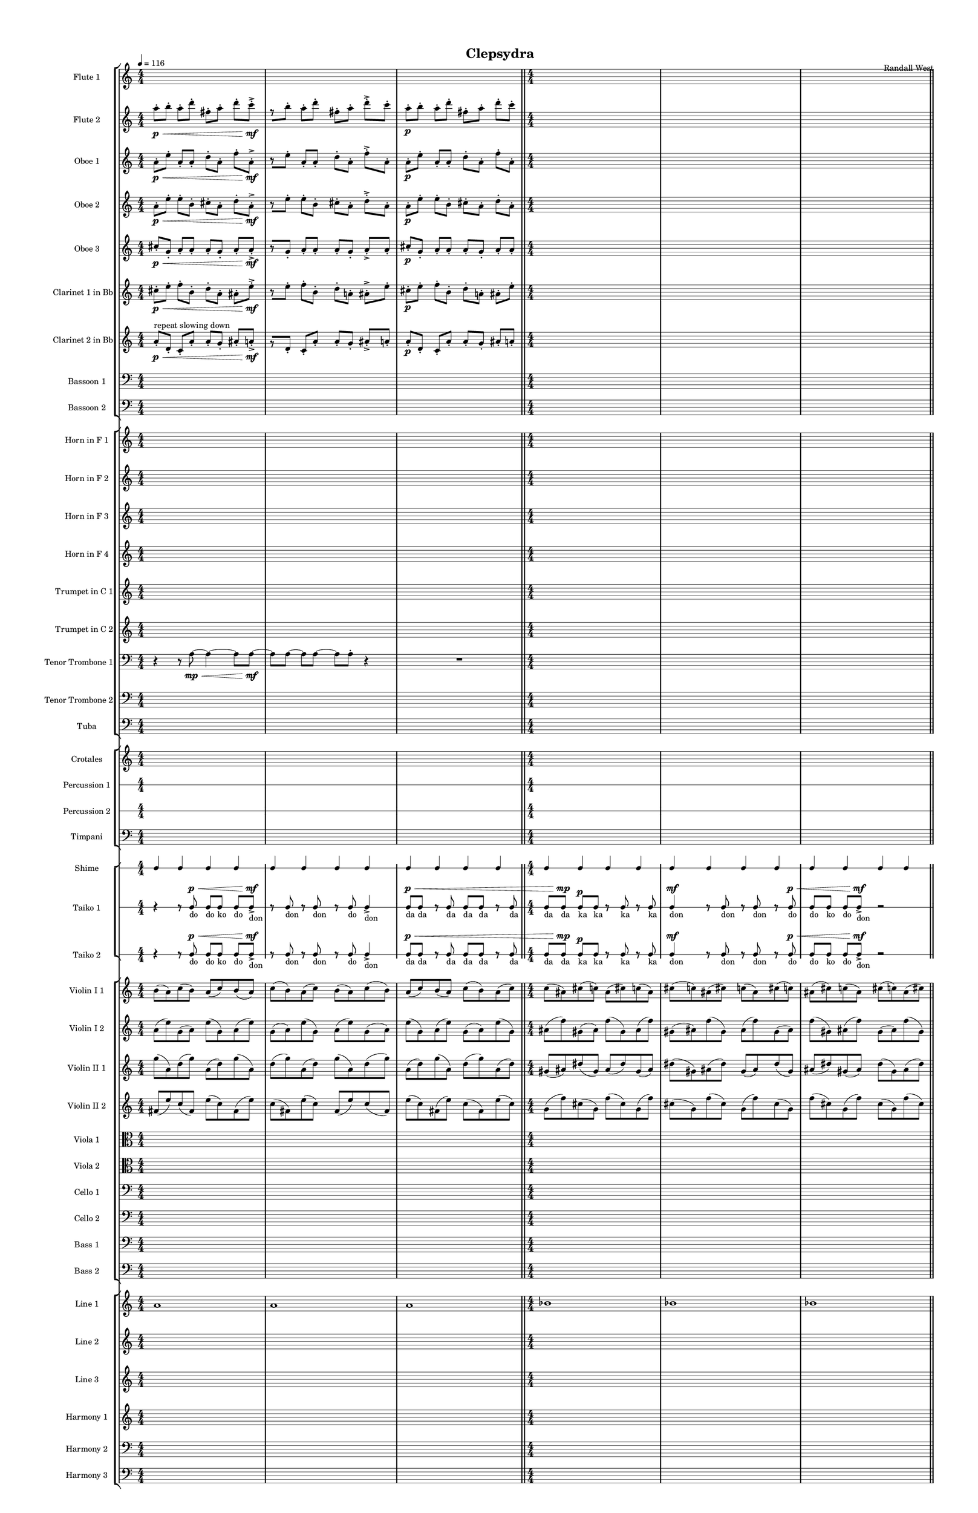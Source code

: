 % 2015-02-09 10:49

\version "2.18.2"
\language "english"

#(set-global-staff-size 12)

\header {
	composer = \markup { Randall West }
	title = \markup { Clepsydra }
}

\layout {
	\context {
		\override VerticalAxisGroup #'remove-first = ##t
	}
	\context {
		\override VerticalAxisGroup #'remove-first = ##t
	}
}

\paper {
	bottom-margin = 0.5\in
	left-margin = 0.75\in
	paper-height = 17\in
	paper-width = 11\in
	right-margin = 0.5\in
	system-separator-markup = \slashSeparator
	system-system-spacing = #'((basic-distance . 0) (minimum-distance . 0) (padding . 20) (stretchability . 0))
	top-margin = 0.5\in
}

\score {
	\context Score = "clepsydra-material" \with {
		\override StaffGrouper #'staff-staff-spacing = #'((basic-distance . 0) (minimum-distance . 0) (padding . 8) (stretchability . 0))
		\override StaffSymbol #'thickness = #0.5
		\override VerticalAxisGroup #'staff-staff-spacing = #'((basic-distance . 0) (minimum-distance . 0) (padding . 8) (stretchability . 0))
		markFormatter = #format-mark-box-numbers
	} <<
		\context StaffGroup = "winds" <<
			\context Staff = "flute1" {
				\set Staff.instrumentName = \markup { Flute 1 }
				\set Staff.shortInstrumentName = \markup { Fl.1 }
				\tempo 4=116
				\context Staff {#(set-accidental-style 'modern)}
				\numericTimeSignature
				{
					\time 4/4
					s1 * 1
				}
				{
					s1 * 1
				}
				{
					s1 * 1
					\bar "||"
				}
				\context Staff {#(set-accidental-style 'modern)}
				{
					s1 * 1
				}
				{
					s1 * 1
				}
				{
					s1 * 1
					\bar "||"
				}
				\context Staff {#(set-accidental-style 'modern)}
				{
					s1 * 1
				}
				{
					s1 * 1
				}
				{
					s1 * 1
					\bar "||"
				}
				\context Staff {#(set-accidental-style 'modern)}
				{
					s1 * 1
				}
				{
					s1 * 1
				}
				{
					s1 * 1
				}
			}
			\context Staff = "flute2" {
				\set Staff.instrumentName = \markup { Flute 2 }
				\set Staff.shortInstrumentName = \markup { Fl.2 }
				\tempo 4=116
				\context Staff {#(set-accidental-style 'modern)}
				\numericTimeSignature
				a''8 -\staccato \p [ \<
				b''8 -\staccato ]
				a''8 -\staccato [
				d'''8 -\staccato ]
				fs''8 -\staccato [
				a''8 -\staccato ]
				d'''8 -\staccato [
				c'''8 -\accent -\staccato \mf ]
				r8 [
				b''8 -\staccato ]
				a''8 -\staccato [
				d'''8 -\staccato ]
				fs''8 -\staccato [
				a''8 -\staccato ]
				d'''8 -\accent -\staccato [
				c'''8 -\staccato ]
				a''8 -\staccato \p [
				b''8 -\staccato ]
				a''8 -\staccato [
				d'''8 -\staccato ]
				fs''8 -\staccato [
				a''8 -\staccato ]
				d'''8 -\staccato [
				c'''8 -\staccato ]
				\bar "||"
				\context Staff {#(set-accidental-style 'modern)}
				{
					\time 4/4
					s1 * 1
				}
				{
					s1 * 1
				}
				{
					s1 * 1
					\bar "||"
				}
				\context Staff {#(set-accidental-style 'modern)}
				fs''8 -\staccato \p [ \<
				e''8 -\staccato ]
				d'''8 -\staccato [
				b''8 -\staccato ]
				b''8 -\staccato [
				b''8 -\staccato ]
				b''8 -\staccato [
				b''8 -\accent -\staccato \mf ]
				r8 [
				e''8 -\staccato ]
				d'''8 -\staccato [
				b''8 -\staccato ]
				b''8 -\staccato [
				b''8 -\staccato ]
				b''8 -\accent -\staccato [
				b''8 -\staccato ]
				fs''8 -\staccato \p [
				e''8 -\staccato ]
				d'''8 -\staccato [
				b''8 -\staccato ]
				b''8 -\staccato [
				b''8 -\staccato ]
				b''8 -\staccato [
				b''8 -\staccato ]
				\bar "||"
				\context Staff {#(set-accidental-style 'modern)}
				{
					s1 * 1
				}
				{
					s1 * 1
				}
				{
					s1 * 1
				}
			}
			\context Staff = "oboe1" {
				\set Staff.instrumentName = \markup { Oboe 1 }
				\set Staff.shortInstrumentName = \markup { Ob.1 }
				\tempo 4=116
				\context Staff {#(set-accidental-style 'modern)}
				\numericTimeSignature
				a'8 -\staccato \p [ \<
				e''8 -\staccato ]
				a'8 -\staccato [
				a'8 -\staccato ]
				d''8 -\staccato [
				a'8 -\staccato ]
				f''8 -\staccato [
				a'8 -\accent -\staccato \mf ]
				r8 [
				e''8 -\staccato ]
				a'8 -\staccato [
				a'8 -\staccato ]
				d''8 -\staccato [
				a'8 -\staccato ]
				f''8 -\accent -\staccato [
				a'8 -\staccato ]
				a'8 -\staccato \p [
				e''8 -\staccato ]
				a'8 -\staccato [
				a'8 -\staccato ]
				d''8 -\staccato [
				a'8 -\staccato ]
				f''8 -\staccato [
				a'8 -\staccato ]
				\bar "||"
				\context Staff {#(set-accidental-style 'modern)}
				{
					\time 4/4
					s1 * 1
				}
				{
					s1 * 1
				}
				{
					s1 * 1
					\bar "||"
				}
				\context Staff {#(set-accidental-style 'modern)}
				a'8 -\staccato \p [ \<
				a'8 -\staccato ]
				g'8 -\staccato [
				a'8 -\staccato ]
				b'8 -\staccato [
				d''8 -\staccato ]
				c''8 -\staccato [
				a'8 -\accent -\staccato \mf ]
				r8 [
				a'8 -\staccato ]
				g'8 -\staccato [
				a'8 -\staccato ]
				b'8 -\staccato [
				d''8 -\staccato ]
				c''8 -\accent -\staccato [
				a'8 -\staccato ]
				a'8 -\staccato \p [
				a'8 -\staccato ]
				g'8 -\staccato [
				a'8 -\staccato ]
				b'8 -\staccato [
				d''8 -\staccato ]
				c''8 -\staccato [
				a'8 -\staccato ]
				\bar "||"
				\context Staff {#(set-accidental-style 'modern)}
				{
					s1 * 1
				}
				{
					s1 * 1
				}
				{
					s1 * 1
				}
			}
			\context Staff = "oboe2" {
				\set Staff.instrumentName = \markup { Oboe 2 }
				\set Staff.shortInstrumentName = \markup { Ob.2 }
				\tempo 4=116
				\context Staff {#(set-accidental-style 'modern)}
				\numericTimeSignature
				a'8 -\staccato \p [ \<
				e''8 -\staccato ]
				e''8 -\staccato [
				b'8 -\staccato ]
				cs''8 -\staccato [
				a'8 -\staccato ]
				d''8 -\staccato [
				a'8 -\accent -\staccato \mf ]
				r8 [
				e''8 -\staccato ]
				e''8 -\staccato [
				b'8 -\staccato ]
				cs''8 -\staccato [
				a'8 -\staccato ]
				d''8 -\accent -\staccato [
				a'8 -\staccato ]
				a'8 -\staccato \p [
				e''8 -\staccato ]
				e''8 -\staccato [
				b'8 -\staccato ]
				cs''8 -\staccato [
				a'8 -\staccato ]
				d''8 -\staccato [
				a'8 -\staccato ]
				\bar "||"
				\context Staff {#(set-accidental-style 'modern)}
				{
					\time 4/4
					s1 * 1
				}
				{
					s1 * 1
				}
				{
					s1 * 1
					\bar "||"
				}
				\context Staff {#(set-accidental-style 'modern)}
				fs'8 -\staccato \p [ \<
				b'8 -\staccato ]
				g'8 -\staccato [
				a'8 -\staccato ]
				gs'8 -\staccato [
				a'8 -\staccato ]
				c''8 -\staccato [
				a'8 -\accent -\staccato \mf ]
				r8 [
				b'8 -\staccato ]
				g'8 -\staccato [
				a'8 -\staccato ]
				gs'8 -\staccato [
				a'8 -\staccato ]
				c''8 -\accent -\staccato [
				a'8 -\staccato ]
				fs'8 -\staccato \p [
				b'8 -\staccato ]
				g'8 -\staccato [
				a'8 -\staccato ]
				gs'8 -\staccato [
				a'8 -\staccato ]
				c''8 -\staccato [
				a'8 -\staccato ]
				\bar "||"
				\context Staff {#(set-accidental-style 'modern)}
				{
					s1 * 1
				}
				{
					s1 * 1
				}
				{
					s1 * 1
				}
			}
			\context Staff = "oboe3" {
				\set Staff.instrumentName = \markup { Oboe 3 }
				\set Staff.shortInstrumentName = \markup { Ob.3 }
				\tempo 4=116
				\context Staff {#(set-accidental-style 'modern)}
				\numericTimeSignature
				cs''8 -\staccato \p [ \<
				g'8 -\staccato ]
				a'8 -\staccato [
				a'8 -\staccato ]
				a'8 -\staccato [
				g'8 -\staccato ]
				a'8 -\staccato [
				a'8 -\accent -\staccato \mf ]
				r8 [
				g'8 -\staccato ]
				a'8 -\staccato [
				a'8 -\staccato ]
				a'8 -\staccato [
				g'8 -\staccato ]
				a'8 -\accent -\staccato [
				a'8 -\staccato ]
				cs''8 -\staccato \p [
				g'8 -\staccato ]
				a'8 -\staccato [
				a'8 -\staccato ]
				a'8 -\staccato [
				g'8 -\staccato ]
				a'8 -\staccato [
				a'8 -\staccato ]
				\bar "||"
				\context Staff {#(set-accidental-style 'modern)}
				{
					\time 4/4
					s1 * 1
				}
				{
					s1 * 1
				}
				{
					s1 * 1
					\bar "||"
				}
				\context Staff {#(set-accidental-style 'modern)}
				b'8 -\staccato \p [ \<
				e'8 -\staccato ]
				g'8 -\staccato [
				fs'8 -\staccato ]
				b'8 -\staccato [
				b'8 -\staccato ]
				c''8 -\staccato [
				b'8 -\accent -\staccato \mf ]
				r8 [
				e'8 -\staccato ]
				g'8 -\staccato [
				fs'8 -\staccato ]
				b'8 -\staccato [
				b'8 -\staccato ]
				c''8 -\accent -\staccato [
				b'8 -\staccato ]
				b'8 -\staccato \p [
				e'8 -\staccato ]
				g'8 -\staccato [
				fs'8 -\staccato ]
				b'8 -\staccato [
				b'8 -\staccato ]
				c''8 -\staccato [
				b'8 -\staccato ]
				\bar "||"
				\context Staff {#(set-accidental-style 'modern)}
				{
					s1 * 1
				}
				{
					s1 * 1
				}
				{
					s1 * 1
				}
			}
			\context Staff = "clarinet1" {
				\set Staff.instrumentName = \markup { Clarinet 1 in Bb }
				\set Staff.shortInstrumentName = \markup { Cl.1 }
				\tempo 4=116
				\context Staff {#(set-accidental-style 'modern)}
				\numericTimeSignature
				cs''8 -\staccato \p [ \<
				e''8 -\staccato ]
				f''8 -\staccato [
				b'8 -\staccato ]
				d''8 -\staccato [
				a'8 -\staccato ]
				as'8 -\staccato [
				e''8 -\accent -\staccato \mf ]
				r8 [
				e''8 -\staccato ]
				f''8 -\staccato [
				b'8 -\staccato ]
				d''8 -\staccato [
				a'8 -\staccato ]
				as'8 -\accent -\staccato [
				e''8 -\staccato ]
				cs''8 -\staccato \p [
				e''8 -\staccato ]
				f''8 -\staccato [
				b'8 -\staccato ]
				d''8 -\staccato [
				a'8 -\staccato ]
				as'8 -\staccato [
				e''8 -\staccato ]
				\bar "||"
				\context Staff {#(set-accidental-style 'modern)}
				{
					\time 4/4
					s1 * 1
				}
				{
					s1 * 1
				}
				{
					s1 * 1
					\bar "||"
				}
				\context Staff {#(set-accidental-style 'modern)}
				b'8 -\staccato \p [ \<
				b'8 -\staccato ]
				d''8 -\staccato [
				a'8 -\staccato ]
				ds''8 -\staccato [
				a'8 -\staccato ]
				a'8 -\staccato [
				d''8 -\accent -\staccato \mf ]
				r8 [
				b'8 -\staccato ]
				d''8 -\staccato [
				a'8 -\staccato ]
				ds''8 -\staccato [
				a'8 -\staccato ]
				a'8 -\accent -\staccato [
				d''8 -\staccato ]
				b'8 -\staccato \p [
				b'8 -\staccato ]
				d''8 -\staccato [
				a'8 -\staccato ]
				ds''8 -\staccato [
				a'8 -\staccato ]
				a'8 -\staccato [
				d''8 -\staccato ]
				\bar "||"
				\context Staff {#(set-accidental-style 'modern)}
				{
					s1 * 1
				}
				{
					s1 * 1
				}
				{
					s1 * 1
				}
			}
			\context Staff = "clarinet2" {
				\set Staff.instrumentName = \markup { Clarinet 2 in Bb }
				\set Staff.shortInstrumentName = \markup { Cl.2 }
				\tempo 4=116
				\context Staff {#(set-accidental-style 'modern)}
				\numericTimeSignature
				a'8 -\staccato \p [ \< ^ \markup { repeat slowing down }
				d'8 -\staccato ]
				c'8 -\staccato [
				a'8 -\staccato ]
				a'8 -\staccato [
				g'8 -\staccato ]
				as'8 -\staccato [
				a'8 -\accent -\staccato \mf ]
				r8 [
				d'8 -\staccato ]
				c'8 -\staccato [
				a'8 -\staccato ]
				a'8 -\staccato [
				g'8 -\staccato ]
				as'8 -\accent -\staccato [
				a'8 -\staccato ]
				a'8 -\staccato \p [
				d'8 -\staccato ]
				c'8 -\staccato [
				a'8 -\staccato ]
				a'8 -\staccato [
				g'8 -\staccato ]
				as'8 -\staccato [
				a'8 -\staccato ]
				\bar "||"
				\context Staff {#(set-accidental-style 'modern)}
				{
					\time 4/4
					s1 * 1
				}
				{
					s1 * 1
				}
				{
					s1 * 1
					\bar "||"
				}
				\context Staff {#(set-accidental-style 'modern)}
				ds'8 -\staccato \p [ \< ^ \markup { repeat slowing down }
				fs'8 -\staccato ]
				a'8 -\staccato [
				fs'8 -\staccato ]
				e'8 -\staccato [
				a'8 -\staccato ]
				b'8 -\staccato [
				fs'8 -\accent -\staccato \mf ]
				r8 [
				fs'8 -\staccato ]
				a'8 -\staccato [
				fs'8 -\staccato ]
				e'8 -\staccato [
				a'8 -\staccato ]
				b'8 -\accent -\staccato [
				fs'8 -\staccato ]
				ds'8 -\staccato \p [
				fs'8 -\staccato ]
				a'8 -\staccato [
				fs'8 -\staccato ]
				e'8 -\staccato [
				a'8 -\staccato ]
				b'8 -\staccato [
				fs'8 -\staccato ]
				\bar "||"
				\context Staff {#(set-accidental-style 'modern)}
				{
					s1 * 1
				}
				{
					s1 * 1
				}
				{
					s1 * 1
				}
			}
			\context Staff = "bassoon1" {
				\clef "bass"
				\set Staff.instrumentName = \markup { Bassoon 1 }
				\set Staff.shortInstrumentName = \markup { Bsn.1 }
				\tempo 4=116
				\context Staff {#(set-accidental-style 'modern)}
				\numericTimeSignature
				{
					\time 4/4
					s1 * 1
				}
				{
					s1 * 1
				}
				{
					s1 * 1
					\bar "||"
				}
				\context Staff {#(set-accidental-style 'modern)}
				{
					s1 * 1
				}
				{
					s1 * 1
				}
				{
					s1 * 1
					\bar "||"
				}
				\context Staff {#(set-accidental-style 'modern)}
				{
					s1 * 1
				}
				{
					s1 * 1
				}
				{
					s1 * 1
					\bar "||"
				}
				\context Staff {#(set-accidental-style 'modern)}
				{
					s1 * 1
				}
				{
					s1 * 1
				}
				{
					s1 * 1
				}
			}
			\context Staff = "bassoon2" {
				\clef "bass"
				\set Staff.instrumentName = \markup { Bassoon 2 }
				\set Staff.shortInstrumentName = \markup { Bsn.2 }
				\tempo 4=116
				\context Staff {#(set-accidental-style 'modern)}
				\numericTimeSignature
				{
					\time 4/4
					s1 * 1
				}
				{
					s1 * 1
				}
				{
					s1 * 1
					\bar "||"
				}
				\context Staff {#(set-accidental-style 'modern)}
				{
					s1 * 1
				}
				{
					s1 * 1
				}
				{
					s1 * 1
					\bar "||"
				}
				\context Staff {#(set-accidental-style 'modern)}
				{
					s1 * 1
				}
				{
					s1 * 1
				}
				{
					s1 * 1
					\bar "||"
				}
				\context Staff {#(set-accidental-style 'modern)}
				{
					s1 * 1
				}
				{
					s1 * 1
				}
				{
					s1 * 1
				}
			}
		>>
		\context StaffGroup = "brass" <<
			\context Staff = "horn1" {
				\set Staff.instrumentName = \markup { Horn in F 1 }
				\set Staff.shortInstrumentName = \markup { Hn.1 }
				\tempo 4=116
				\context Staff {#(set-accidental-style 'modern)}
				\numericTimeSignature
				{
					\time 4/4
					s1 * 1
				}
				{
					s1 * 1
				}
				{
					s1 * 1
					\bar "||"
				}
				\context Staff {#(set-accidental-style 'modern)}
				{
					s1 * 1
				}
				{
					s1 * 1
				}
				{
					s1 * 1
					\bar "||"
				}
				\context Staff {#(set-accidental-style 'modern)}
				{
					s1 * 1
				}
				{
					s1 * 1
				}
				{
					s1 * 1
					\bar "||"
				}
				\context Staff {#(set-accidental-style 'modern)}
				{
					s1 * 1
				}
				{
					s1 * 1
				}
				{
					s1 * 1
				}
			}
			\context Staff = "horn2" {
				\set Staff.instrumentName = \markup { Horn in F 2 }
				\set Staff.shortInstrumentName = \markup { Hn.2 }
				\tempo 4=116
				\context Staff {#(set-accidental-style 'modern)}
				\numericTimeSignature
				{
					\time 4/4
					s1 * 1
				}
				{
					s1 * 1
				}
				{
					s1 * 1
					\bar "||"
				}
				\context Staff {#(set-accidental-style 'modern)}
				{
					s1 * 1
				}
				{
					s1 * 1
				}
				{
					s1 * 1
					\bar "||"
				}
				\context Staff {#(set-accidental-style 'modern)}
				{
					s1 * 1
				}
				{
					s1 * 1
				}
				{
					s1 * 1
					\bar "||"
				}
				\context Staff {#(set-accidental-style 'modern)}
				{
					s1 * 1
				}
				{
					s1 * 1
				}
				{
					s1 * 1
				}
			}
			\context Staff = "horn3" {
				\set Staff.instrumentName = \markup { Horn in F 3 }
				\set Staff.shortInstrumentName = \markup { Hn.3 }
				\tempo 4=116
				\context Staff {#(set-accidental-style 'modern)}
				\numericTimeSignature
				{
					\time 4/4
					s1 * 1
				}
				{
					s1 * 1
				}
				{
					s1 * 1
					\bar "||"
				}
				\context Staff {#(set-accidental-style 'modern)}
				{
					s1 * 1
				}
				{
					s1 * 1
				}
				{
					s1 * 1
					\bar "||"
				}
				\context Staff {#(set-accidental-style 'modern)}
				{
					s1 * 1
				}
				{
					s1 * 1
				}
				{
					s1 * 1
					\bar "||"
				}
				\context Staff {#(set-accidental-style 'modern)}
				{
					s1 * 1
				}
				{
					s1 * 1
				}
				{
					s1 * 1
				}
			}
			\context Staff = "horn4" {
				\set Staff.instrumentName = \markup { Horn in F 4 }
				\set Staff.shortInstrumentName = \markup { Hn.4 }
				\tempo 4=116
				\context Staff {#(set-accidental-style 'modern)}
				\numericTimeSignature
				{
					\time 4/4
					s1 * 1
				}
				{
					s1 * 1
				}
				{
					s1 * 1
					\bar "||"
				}
				\context Staff {#(set-accidental-style 'modern)}
				{
					s1 * 1
				}
				{
					s1 * 1
				}
				{
					s1 * 1
					\bar "||"
				}
				\context Staff {#(set-accidental-style 'modern)}
				{
					s1 * 1
				}
				{
					s1 * 1
				}
				{
					s1 * 1
					\bar "||"
				}
				\context Staff {#(set-accidental-style 'modern)}
				{
					s1 * 1
				}
				{
					s1 * 1
				}
				{
					s1 * 1
				}
			}
			\context Staff = "trumpet1" {
				\set Staff.instrumentName = \markup { Trumpet in C 1 }
				\set Staff.shortInstrumentName = \markup { Tpt.1 }
				\tempo 4=116
				\context Staff {#(set-accidental-style 'modern)}
				\numericTimeSignature
				{
					\time 4/4
					s1 * 1
				}
				{
					s1 * 1
				}
				{
					s1 * 1
					\bar "||"
				}
				\context Staff {#(set-accidental-style 'modern)}
				{
					s1 * 1
				}
				{
					s1 * 1
				}
				{
					s1 * 1
					\bar "||"
				}
				\context Staff {#(set-accidental-style 'modern)}
				{
					s1 * 1
				}
				{
					s1 * 1
				}
				{
					s1 * 1
					\bar "||"
				}
				\context Staff {#(set-accidental-style 'modern)}
				{
					s1 * 1
				}
				{
					s1 * 1
				}
				{
					s1 * 1
				}
			}
			\context Staff = "trumpet2" {
				\set Staff.instrumentName = \markup { Trumpet in C 2 }
				\set Staff.shortInstrumentName = \markup { Tpt.2 }
				\tempo 4=116
				\context Staff {#(set-accidental-style 'modern)}
				\numericTimeSignature
				{
					\time 4/4
					s1 * 1
				}
				{
					s1 * 1
				}
				{
					s1 * 1
					\bar "||"
				}
				\context Staff {#(set-accidental-style 'modern)}
				{
					s1 * 1
				}
				{
					s1 * 1
				}
				{
					s1 * 1
					\bar "||"
				}
				\context Staff {#(set-accidental-style 'modern)}
				{
					s1 * 1
				}
				{
					s1 * 1
				}
				{
					s1 * 1
					\bar "||"
				}
				\context Staff {#(set-accidental-style 'modern)}
				{
					s1 * 1
				}
				{
					s1 * 1
				}
				{
					s1 * 1
				}
			}
			\context Staff = "trombone1" {
				\clef "bass"
				\set Staff.instrumentName = \markup { Tenor Trombone 1 }
				\set Staff.shortInstrumentName = \markup { Tbn.1 }
				\tempo 4=116
				\context Staff {#(set-accidental-style 'modern)}
				\numericTimeSignature
				r4
				r8
				a8 \mp ~ \<
				a4 ~
				a8
				a8 \mf ~
				a8 [
				a8 ~ ]
				a8 [
				a8 ~ ]
				a8 [
				a8 -\staccato ]
				r4
				R1
				\bar "||"
				\context Staff {#(set-accidental-style 'modern)}
				{
					\time 4/4
					s1 * 1
				}
				{
					s1 * 1
				}
				{
					s1 * 1
					\bar "||"
				}
				\context Staff {#(set-accidental-style 'modern)}
				r4
				r8
				a8 \mp ~ \<
				a4 ~
				a8
				a8 \mf ~
				a8 [
				a8 ~ ]
				a8 [
				a8 ~ ]
				a8 [
				a8 -\staccato ]
				r4
				R1
				\bar "||"
				\context Staff {#(set-accidental-style 'modern)}
				{
					s1 * 1
				}
				{
					s1 * 1
				}
				{
					s1 * 1
				}
			}
			\context Staff = "trombone2" {
				\clef "bass"
				\set Staff.instrumentName = \markup { Tenor Trombone 2 }
				\set Staff.shortInstrumentName = \markup { Tbn.2 }
				\tempo 4=116
				\context Staff {#(set-accidental-style 'modern)}
				\numericTimeSignature
				{
					\time 4/4
					s1 * 1
				}
				{
					s1 * 1
				}
				{
					s1 * 1
					\bar "||"
				}
				\context Staff {#(set-accidental-style 'modern)}
				{
					s1 * 1
				}
				{
					s1 * 1
				}
				{
					s1 * 1
					\bar "||"
				}
				\context Staff {#(set-accidental-style 'modern)}
				{
					s1 * 1
				}
				{
					s1 * 1
				}
				{
					s1 * 1
					\bar "||"
				}
				\context Staff {#(set-accidental-style 'modern)}
				{
					s1 * 1
				}
				{
					s1 * 1
				}
				{
					s1 * 1
				}
			}
			\context Staff = "tuba" {
				\clef "bass"
				\set Staff.instrumentName = \markup { Tuba }
				\set Staff.shortInstrumentName = \markup { Tba }
				\tempo 4=116
				\context Staff {#(set-accidental-style 'modern)}
				\numericTimeSignature
				{
					\time 4/4
					s1 * 1
				}
				{
					s1 * 1
				}
				{
					s1 * 1
					\bar "||"
				}
				\context Staff {#(set-accidental-style 'modern)}
				{
					s1 * 1
				}
				{
					s1 * 1
				}
				{
					s1 * 1
					\bar "||"
				}
				\context Staff {#(set-accidental-style 'modern)}
				{
					s1 * 1
				}
				{
					s1 * 1
				}
				{
					s1 * 1
					\bar "||"
				}
				\context Staff {#(set-accidental-style 'modern)}
				{
					s1 * 1
				}
				{
					s1 * 1
				}
				{
					s1 * 1
				}
			}
		>>
		\context StaffGroup = "perc" <<
			\context Staff = "crotales" {
				\set Staff.instrumentName = \markup { Crotales }
				\set Staff.shortInstrumentName = \markup { Cro. }
				\tempo 4=116
				\context Staff {#(set-accidental-style 'modern)}
				\numericTimeSignature
				{
					\time 4/4
					s1 * 1
				}
				{
					s1 * 1
				}
				{
					s1 * 1
					\bar "||"
				}
				\context Staff {#(set-accidental-style 'modern)}
				{
					s1 * 1
				}
				{
					s1 * 1
				}
				{
					s1 * 1
					\bar "||"
				}
				\context Staff {#(set-accidental-style 'modern)}
				{
					s1 * 1
				}
				{
					s1 * 1
				}
				{
					s1 * 1
					\bar "||"
				}
				\context Staff {#(set-accidental-style 'modern)}
				{
					s1 * 1
				}
				{
					s1 * 1
				}
				{
					s1 * 1
				}
			}
			\context RhythmicStaff = "perc1" {
				\set Staff.instrumentName = \markup { Percussion 1 }
				\set Staff.shortInstrumentName = \markup { Perc.1 }
				\tempo 4=116
				\context Staff {#(set-accidental-style 'modern)}
				\numericTimeSignature
				{
					\time 4/4
					s1 * 1
				}
				{
					s1 * 1
				}
				{
					s1 * 1
					\bar "||"
				}
				\context Staff {#(set-accidental-style 'modern)}
				{
					s1 * 1
				}
				{
					s1 * 1
				}
				{
					s1 * 1
					\bar "||"
				}
				\context Staff {#(set-accidental-style 'modern)}
				{
					s1 * 1
				}
				{
					s1 * 1
				}
				{
					s1 * 1
					\bar "||"
				}
				\context Staff {#(set-accidental-style 'modern)}
				{
					s1 * 1
				}
				{
					s1 * 1
				}
				{
					s1 * 1
				}
			}
			\context RhythmicStaff = "perc2" {
				\set Staff.instrumentName = \markup { Percussion 2 }
				\set Staff.shortInstrumentName = \markup { Perc.2 }
				\tempo 4=116
				\context Staff {#(set-accidental-style 'modern)}
				\numericTimeSignature
				{
					\time 4/4
					s1 * 1
				}
				{
					s1 * 1
				}
				{
					s1 * 1
					\bar "||"
				}
				\context Staff {#(set-accidental-style 'modern)}
				{
					s1 * 1
				}
				{
					s1 * 1
				}
				{
					s1 * 1
					\bar "||"
				}
				\context Staff {#(set-accidental-style 'modern)}
				{
					s1 * 1
				}
				{
					s1 * 1
				}
				{
					s1 * 1
					\bar "||"
				}
				\context Staff {#(set-accidental-style 'modern)}
				{
					s1 * 1
				}
				{
					s1 * 1
				}
				{
					s1 * 1
				}
			}
			\context Staff = "timpani" {
				\clef "bass"
				\set Staff.instrumentName = \markup { Timpani }
				\set Staff.shortInstrumentName = \markup { Timp }
				\tempo 4=116
				\context Staff {#(set-accidental-style 'modern)}
				\numericTimeSignature
				{
					\time 4/4
					s1 * 1
				}
				{
					s1 * 1
				}
				{
					s1 * 1
					\bar "||"
				}
				\context Staff {#(set-accidental-style 'modern)}
				{
					s1 * 1
				}
				{
					s1 * 1
				}
				{
					s1 * 1
					\bar "||"
				}
				\context Staff {#(set-accidental-style 'modern)}
				{
					s1 * 1
				}
				{
					s1 * 1
				}
				{
					s1 * 1
					\bar "||"
				}
				\context Staff {#(set-accidental-style 'modern)}
				{
					s1 * 1
				}
				{
					s1 * 1
				}
				{
					s1 * 1
				}
			}
		>>
		\context StaffGroup = "taiko" <<
			\context RhythmicStaff = "shime" {
				\set Staff.instrumentName = \markup { Shime }
				\set Staff.shortInstrumentName = \markup { Sh. }
				\tempo 4=116
				\context Staff {#(set-accidental-style 'modern)}
				\numericTimeSignature
				c4
				c4
				c4
				c4
				c4
				c4
				c4
				c4
				c4
				c4
				c4
				c4
				\bar "||"
				\context Staff {#(set-accidental-style 'modern)}
				c4
				c4
				c4
				c4
				c4
				c4
				c4
				c4
				c4
				c4
				c4
				c4
				\bar "||"
				\context Staff {#(set-accidental-style 'modern)}
				c4
				c4
				c4
				c4
				c4
				c4
				c4
				c4
				c4
				c4
				c4
				c4
				\bar "||"
				\context Staff {#(set-accidental-style 'modern)}
				c4
				c4
				c4
				c4
				c4
				c4
				c4
				c4
				c4
				c4
				c4
				c4
			}
			\context RhythmicStaff = "taiko1" {
				\set Staff.instrumentName = \markup { Taiko 1 }
				\set Staff.shortInstrumentName = \markup { T.1 }
				\tempo 4=116
				\context Staff {#(set-accidental-style 'modern)}
				\numericTimeSignature
				\textLengthOn
				\dynamicUp
				r4
				r8
				c8 \p \< _ \markup { do }
				c8 [ _ \markup { do }
				c8 ] _ \markup { ko }
				c8 [ _ \markup { do }
				c8 -\accent \mf ] _ \markup { don }
				r8
				c8 _ \markup { don }
				r8
				c8 _ \markup { don }
				r8
				c8 _ \markup { do }
				c4 -\accent _ \markup { don }
				c8 \p \< _ \markup { da }
				c8 _ \markup { da }
				r8
				c8 _ \markup { da }
				c8 _ \markup { da }
				c8 _ \markup { da }
				r8
				c8 _ \markup { da }
				\bar "||"
				\context Staff {#(set-accidental-style 'modern)}
				c8 [ _ \markup { da }
				c8 \mp ] _ \markup { da }
				c8 \p [ _ \markup { ka }
				c8 ] _ \markup { ka }
				r8
				c8 _ \markup { ka }
				r8
				c8 _ \markup { ka }
				c4 \mf _ \markup { don }
				r8
				c8 _ \markup { don }
				r8
				c8 _ \markup { don }
				r8
				c8 \p \< _ \markup { do }
				c8 [ _ \markup { do }
				c8 ] _ \markup { ko }
				c8 [ _ \markup { do }
				c8 -\accent \mf ] _ \markup { don }
				r2
				\bar "||"
				\context Staff {#(set-accidental-style 'modern)}
				r4
				r8
				c8 \p \< _ \markup { do }
				c8 [ _ \markup { do }
				c8 ] _ \markup { ko }
				c8 [ _ \markup { do }
				c8 -\accent \mf ] _ \markup { don }
				r8
				c8 _ \markup { don }
				r8
				c8 _ \markup { don }
				r8
				c8 _ \markup { do }
				c4 -\accent _ \markup { don }
				c8 \p \< _ \markup { da }
				c8 _ \markup { da }
				r8
				c8 _ \markup { da }
				c8 _ \markup { da }
				c8 _ \markup { da }
				r8
				c8 _ \markup { da }
				\bar "||"
				\context Staff {#(set-accidental-style 'modern)}
				c8 [ _ \markup { da }
				c8 \mp ] _ \markup { da }
				c8 \p [ _ \markup { ka }
				c8 ] _ \markup { ka }
				r8
				c8 _ \markup { ka }
				r8
				c8 _ \markup { ka }
				c4 \mf _ \markup { don }
				r8
				c8 _ \markup { don }
				r8
				c8 _ \markup { don }
				r8
				c8 \p \< _ \markup { do }
				c8 [ _ \markup { do }
				c8 ] _ \markup { ko }
				c8 [ _ \markup { do }
				c8 -\accent \mf ] _ \markup { don }
				r2
			}
			\context RhythmicStaff = "taiko2" {
				\set Staff.instrumentName = \markup { Taiko 2 }
				\set Staff.shortInstrumentName = \markup { T.2. }
				\tempo 4=116
				\context Staff {#(set-accidental-style 'modern)}
				\numericTimeSignature
				\textLengthOn
				\dynamicUp
				r4
				r8
				c8 \p \< _ \markup { do }
				c8 [ _ \markup { do }
				c8 ] _ \markup { ko }
				c8 [ _ \markup { do }
				c8 -\accent \mf ] _ \markup { don }
				r8
				c8 _ \markup { don }
				r8
				c8 _ \markup { don }
				r8
				c8 _ \markup { do }
				c4 -\accent _ \markup { don }
				c8 \p \< _ \markup { da }
				c8 _ \markup { da }
				r8
				c8 _ \markup { da }
				c8 _ \markup { da }
				c8 _ \markup { da }
				r8
				c8 _ \markup { da }
				\bar "||"
				\context Staff {#(set-accidental-style 'modern)}
				c8 [ _ \markup { da }
				c8 \mp ] _ \markup { da }
				c8 \p [ _ \markup { ka }
				c8 ] _ \markup { ka }
				r8
				c8 _ \markup { ka }
				r8
				c8 _ \markup { ka }
				c4 \mf _ \markup { don }
				r8
				c8 _ \markup { don }
				r8
				c8 _ \markup { don }
				r8
				c8 \p \< _ \markup { do }
				c8 [ _ \markup { do }
				c8 ] _ \markup { ko }
				c8 [ _ \markup { do }
				c8 -\accent \mf ] _ \markup { don }
				r2
				\bar "||"
				\context Staff {#(set-accidental-style 'modern)}
				r4
				r8
				c8 \p \< _ \markup { do }
				c8 [ _ \markup { do }
				c8 ] _ \markup { ko }
				c8 [ _ \markup { do }
				c8 -\accent \mf ] _ \markup { don }
				r8
				c8 _ \markup { don }
				r8
				c8 _ \markup { don }
				r8
				c8 _ \markup { do }
				c4 -\accent _ \markup { don }
				c8 \p \< _ \markup { da }
				c8 _ \markup { da }
				r8
				c8 _ \markup { da }
				c8 _ \markup { da }
				c8 _ \markup { da }
				r8
				c8 _ \markup { da }
				\bar "||"
				\context Staff {#(set-accidental-style 'modern)}
				c8 [ _ \markup { da }
				c8 \mp ] _ \markup { da }
				c8 \p [ _ \markup { ka }
				c8 ] _ \markup { ka }
				r8
				c8 _ \markup { ka }
				r8
				c8 _ \markup { ka }
				c4 \mf _ \markup { don }
				r8
				c8 _ \markup { don }
				r8
				c8 _ \markup { don }
				r8
				c8 \p \< _ \markup { do }
				c8 [ _ \markup { do }
				c8 ] _ \markup { ko }
				c8 [ _ \markup { do }
				c8 -\accent \mf ] _ \markup { don }
				r2
			}
		>>
		\context StaffGroup = "strings" <<
			\context Staff = "violinI_div1" {
				\set Staff.instrumentName = \markup { Violin I 1 }
				\set Staff.shortInstrumentName = \markup { Vln.I.1 }
				\tempo 4=116
				\context Staff {#(set-accidental-style 'modern)}
				\numericTimeSignature
				b'8 (
				a'8 )
				c''8 (
				b'8 )
				a'8 (
				c''8 )
				b'8 (
				a'8 )
				c''8 (
				b'8 )
				a'8 (
				c''8 )
				b'8 (
				a'8 )
				c''8 (
				b'8 )
				a'8 (
				c''8 )
				b'8 (
				a'8 )
				c''8 (
				b'8 )
				a'8 (
				c''8 )
				\bar "||"
				\context Staff {#(set-accidental-style 'modern)}
				c''8 (
				as'8 )
				cs''8 (
				c''8 )
				as'8 (
				cs''8 )
				c''8 (
				as'8 )
				cs''8 (
				c''8 )
				as'8 (
				cs''8 )
				c''8 (
				as'8 )
				cs''8 (
				c''8 )
				as'8 (
				cs''8 )
				c''8 (
				as'8 )
				cs''8 (
				c''8 )
				as'8 (
				cs''8 )
				\bar "||"
				\context Staff {#(set-accidental-style 'modern)}
				cs''8 (
				b'8 )
				d''8 (
				cs''8 )
				b'8 (
				d''8 )
				cs''8 (
				b'8 )
				d''8 (
				cs''8 )
				b'8 (
				d''8 )
				cs''8 (
				b'8 )
				d''8 (
				cs''8 )
				b'8 (
				d''8 )
				cs''8 (
				b'8 )
				d''8 (
				cs''8 )
				b'8 (
				d''8 )
				\bar "||"
				\context Staff {#(set-accidental-style 'modern)}
				d''8 (
				c''8 )
				ds''8 (
				d''8 )
				c''8 (
				ds''8 )
				d''8 (
				c''8 )
				ds''8 (
				d''8 )
				c''8 (
				ds''8 )
				d''8 (
				c''8 )
				ds''8 (
				d''8 )
				c''8 (
				ds''8 )
				d''8 (
				c''8 )
				ds''8 (
				d''8 )
				c''8 (
				ds''8 )
			}
			\context Staff = "violinI_div2" {
				\set Staff.instrumentName = \markup { Violin I 2 }
				\set Staff.shortInstrumentName = \markup { Vln.I.2 }
				\tempo 4=116
				\context Staff {#(set-accidental-style 'modern)}
				\numericTimeSignature
				a'8 (
				e''8 )
				g'8 (
				a'8 )
				e''8 (
				g'8 )
				a'8 (
				e''8 )
				g'8 (
				a'8 )
				e''8 (
				g'8 )
				a'8 (
				e''8 )
				g'8 (
				a'8 )
				e''8 (
				g'8 )
				a'8 (
				e''8 )
				g'8 (
				a'8 )
				e''8 (
				g'8 )
				\bar "||"
				\context Staff {#(set-accidental-style 'modern)}
				as'8 (
				f''8 )
				gs'8 (
				as'8 )
				f''8 (
				gs'8 )
				as'8 (
				f''8 )
				gs'8 (
				as'8 )
				f''8 (
				gs'8 )
				as'8 (
				f''8 )
				gs'8 (
				as'8 )
				f''8 (
				gs'8 )
				as'8 (
				f''8 )
				gs'8 (
				as'8 )
				f''8 (
				gs'8 )
				\bar "||"
				\context Staff {#(set-accidental-style 'modern)}
				b'8 (
				fs'8 )
				a'8 (
				b'8 )
				fs'8 (
				a'8 )
				b'8 (
				fs'8 )
				a'8 (
				b'8 )
				fs'8 (
				a'8 )
				b'8 (
				fs'8 )
				a'8 (
				b'8 )
				fs'8 (
				a'8 )
				b'8 (
				fs'8 )
				a'8 (
				b'8 )
				fs'8 (
				a'8 )
				\bar "||"
				\context Staff {#(set-accidental-style 'modern)}
				c''8 (
				g'8 )
				as'8 (
				c''8 )
				g'8 (
				as'8 )
				c''8 (
				g'8 )
				as'8 (
				c''8 )
				g'8 (
				as'8 )
				c''8 (
				g'8 )
				as'8 (
				c''8 )
				g'8 (
				as'8 )
				c''8 (
				g'8 )
				as'8 (
				c''8 )
				g'8 (
				as'8 )
			}
			\context Staff = "violinII_div1" {
				\set Staff.instrumentName = \markup { Violin II 1 }
				\set Staff.shortInstrumentName = \markup { Vln.II.1 }
				\tempo 4=116
				\context Staff {#(set-accidental-style 'modern)}
				\numericTimeSignature
				g''8 (
				a'8 )
				d''8 (
				g''8 )
				a'8 (
				d''8 )
				g''8 (
				a'8 )
				d''8 (
				g''8 )
				a'8 (
				d''8 )
				g''8 (
				a'8 )
				d''8 (
				g''8 )
				a'8 (
				d''8 )
				g''8 (
				a'8 )
				d''8 (
				g''8 )
				a'8 (
				d''8 )
				\bar "||"
				\context Staff {#(set-accidental-style 'modern)}
				gs'8 (
				as'8 )
				ds''8 (
				gs'8 )
				as'8 (
				ds''8 )
				gs'8 (
				as'8 )
				ds''8 (
				gs'8 )
				as'8 (
				ds''8 )
				gs'8 (
				as'8 )
				ds''8 (
				gs'8 )
				as'8 (
				ds''8 )
				gs'8 (
				as'8 )
				ds''8 (
				gs'8 )
				as'8 (
				ds''8 )
				\bar "||"
				\context Staff {#(set-accidental-style 'modern)}
				a'8 (
				b'8 )
				e''8 (
				a'8 )
				b'8 (
				e''8 )
				a'8 (
				b'8 )
				e''8 (
				a'8 )
				b'8 (
				e''8 )
				a'8 (
				b'8 )
				e''8 (
				a'8 )
				b'8 (
				e''8 )
				a'8 (
				b'8 )
				e''8 (
				a'8 )
				b'8 (
				e''8 )
				\bar "||"
				\context Staff {#(set-accidental-style 'modern)}
				as'8 (
				c''8 )
				f''8 (
				as'8 )
				c''8 (
				f''8 )
				as'8 (
				c''8 )
				f''8 (
				as'8 )
				c''8 (
				f''8 )
				as'8 (
				c''8 )
				f''8 (
				as'8 )
				c''8 (
				f''8 )
				as'8 (
				c''8 )
				f''8 (
				as'8 )
				c''8 (
				f''8 )
			}
			\context Staff = "violinII_div2" {
				\set Staff.instrumentName = \markup { Violin II 2 }
				\set Staff.shortInstrumentName = \markup { Vln.II.2 }
				\tempo 4=116
				\context Staff {#(set-accidental-style 'modern)}
				\numericTimeSignature
				fs'8 (
				e''8 )
				c''8 (
				fs'8 )
				e''8 (
				c''8 )
				fs'8 (
				e''8 )
				c''8 (
				fs'8 )
				e''8 (
				c''8 )
				fs'8 (
				e''8 )
				c''8 (
				fs'8 )
				e''8 (
				c''8 )
				fs'8 (
				e''8 )
				c''8 (
				fs'8 )
				e''8 (
				c''8 )
				\bar "||"
				\context Staff {#(set-accidental-style 'modern)}
				g'8 (
				f''8 )
				cs''8 (
				g'8 )
				f''8 (
				cs''8 )
				g'8 (
				f''8 )
				cs''8 (
				g'8 )
				f''8 (
				cs''8 )
				g'8 (
				f''8 )
				cs''8 (
				g'8 )
				f''8 (
				cs''8 )
				g'8 (
				f''8 )
				cs''8 (
				g'8 )
				f''8 (
				cs''8 )
				\bar "||"
				\context Staff {#(set-accidental-style 'modern)}
				gs'8 (
				fs'8 )
				d''8 (
				gs'8 )
				fs'8 (
				d''8 )
				gs'8 (
				fs'8 )
				d''8 (
				gs'8 )
				fs'8 (
				d''8 )
				gs'8 (
				fs'8 )
				d''8 (
				gs'8 )
				fs'8 (
				d''8 )
				gs'8 (
				fs'8 )
				d''8 (
				gs'8 )
				fs'8 (
				d''8 )
				\bar "||"
				\context Staff {#(set-accidental-style 'modern)}
				a'8 (
				g'8 )
				ds''8 (
				a'8 )
				g'8 (
				ds''8 )
				a'8 (
				g'8 )
				ds''8 (
				a'8 )
				g'8 (
				ds''8 )
				a'8 (
				g'8 )
				ds''8 (
				a'8 )
				g'8 (
				ds''8 )
				a'8 (
				g'8 )
				ds''8 (
				a'8 )
				g'8 (
				ds''8 )
			}
			\context Staff = "viola_div1" {
				\clef "alto"
				\set Staff.instrumentName = \markup { Viola 1 }
				\set Staff.shortInstrumentName = \markup { Vla.1 }
				\tempo 4=116
				\context Staff {#(set-accidental-style 'modern)}
				\numericTimeSignature
				{
					\time 4/4
					s1 * 1
				}
				{
					s1 * 1
				}
				{
					s1 * 1
					\bar "||"
				}
				\context Staff {#(set-accidental-style 'modern)}
				{
					s1 * 1
				}
				{
					s1 * 1
				}
				{
					s1 * 1
					\bar "||"
				}
				\context Staff {#(set-accidental-style 'modern)}
				{
					s1 * 1
				}
				{
					s1 * 1
				}
				{
					s1 * 1
					\bar "||"
				}
				\context Staff {#(set-accidental-style 'modern)}
				{
					s1 * 1
				}
				{
					s1 * 1
				}
				{
					s1 * 1
				}
			}
			\context Staff = "viola_div2" {
				\clef "alto"
				\set Staff.instrumentName = \markup { Viola 2 }
				\set Staff.shortInstrumentName = \markup { Vla.2 }
				\tempo 4=116
				\context Staff {#(set-accidental-style 'modern)}
				\numericTimeSignature
				{
					\time 4/4
					s1 * 1
				}
				{
					s1 * 1
				}
				{
					s1 * 1
					\bar "||"
				}
				\context Staff {#(set-accidental-style 'modern)}
				{
					s1 * 1
				}
				{
					s1 * 1
				}
				{
					s1 * 1
					\bar "||"
				}
				\context Staff {#(set-accidental-style 'modern)}
				{
					s1 * 1
				}
				{
					s1 * 1
				}
				{
					s1 * 1
					\bar "||"
				}
				\context Staff {#(set-accidental-style 'modern)}
				{
					s1 * 1
				}
				{
					s1 * 1
				}
				{
					s1 * 1
				}
			}
			\context Staff = "cello_div1" {
				\clef "bass"
				\set Staff.instrumentName = \markup { Cello 1 }
				\set Staff.shortInstrumentName = \markup { Vc.1 }
				\tempo 4=116
				\context Staff {#(set-accidental-style 'modern)}
				\numericTimeSignature
				{
					\time 4/4
					s1 * 1
				}
				{
					s1 * 1
				}
				{
					s1 * 1
					\bar "||"
				}
				\context Staff {#(set-accidental-style 'modern)}
				{
					s1 * 1
				}
				{
					s1 * 1
				}
				{
					s1 * 1
					\bar "||"
				}
				\context Staff {#(set-accidental-style 'modern)}
				{
					s1 * 1
				}
				{
					s1 * 1
				}
				{
					s1 * 1
					\bar "||"
				}
				\context Staff {#(set-accidental-style 'modern)}
				{
					s1 * 1
				}
				{
					s1 * 1
				}
				{
					s1 * 1
				}
			}
			\context Staff = "cello_div2" {
				\clef "bass"
				\set Staff.instrumentName = \markup { Cello 2 }
				\set Staff.shortInstrumentName = \markup { Vc.2 }
				\tempo 4=116
				\context Staff {#(set-accidental-style 'modern)}
				\numericTimeSignature
				{
					\time 4/4
					s1 * 1
				}
				{
					s1 * 1
				}
				{
					s1 * 1
					\bar "||"
				}
				\context Staff {#(set-accidental-style 'modern)}
				{
					s1 * 1
				}
				{
					s1 * 1
				}
				{
					s1 * 1
					\bar "||"
				}
				\context Staff {#(set-accidental-style 'modern)}
				{
					s1 * 1
				}
				{
					s1 * 1
				}
				{
					s1 * 1
					\bar "||"
				}
				\context Staff {#(set-accidental-style 'modern)}
				{
					s1 * 1
				}
				{
					s1 * 1
				}
				{
					s1 * 1
				}
			}
			\context Staff = "bass_div1" {
				\clef "bass"
				\set Staff.instrumentName = \markup { Bass 1 }
				\set Staff.shortInstrumentName = \markup { Cb.1 }
				\tempo 4=116
				\context Staff {#(set-accidental-style 'modern)}
				\numericTimeSignature
				{
					\time 4/4
					s1 * 1
				}
				{
					s1 * 1
				}
				{
					s1 * 1
					\bar "||"
				}
				\context Staff {#(set-accidental-style 'modern)}
				{
					s1 * 1
				}
				{
					s1 * 1
				}
				{
					s1 * 1
					\bar "||"
				}
				\context Staff {#(set-accidental-style 'modern)}
				{
					s1 * 1
				}
				{
					s1 * 1
				}
				{
					s1 * 1
					\bar "||"
				}
				\context Staff {#(set-accidental-style 'modern)}
				{
					s1 * 1
				}
				{
					s1 * 1
				}
				{
					s1 * 1
				}
			}
			\context Staff = "bass_div2" {
				\clef "bass"
				\set Staff.instrumentName = \markup { Bass 2 }
				\set Staff.shortInstrumentName = \markup { Cb.2 }
				\tempo 4=116
				\context Staff {#(set-accidental-style 'modern)}
				\numericTimeSignature
				{
					\time 4/4
					s1 * 1
				}
				{
					s1 * 1
				}
				{
					s1 * 1
					\bar "||"
				}
				\context Staff {#(set-accidental-style 'modern)}
				{
					s1 * 1
				}
				{
					s1 * 1
				}
				{
					s1 * 1
					\bar "||"
				}
				\context Staff {#(set-accidental-style 'modern)}
				{
					s1 * 1
				}
				{
					s1 * 1
				}
				{
					s1 * 1
					\bar "||"
				}
				\context Staff {#(set-accidental-style 'modern)}
				{
					s1 * 1
				}
				{
					s1 * 1
				}
				{
					s1 * 1
				}
			}
		>>
		\context StaffGroup = "ref" <<
			\context Staff = "line_1" {
				\set Staff.instrumentName = \markup { Line 1 }
				\set Staff.shortInstrumentName = \markup { Ln.1 }
				\tempo 4=116
				\context Staff {#(set-accidental-style 'modern)}
				\numericTimeSignature
				a'1
				a'1
				a'1
				\bar "||"
				\context Staff {#(set-accidental-style 'modern)}
				bf'1
				bf'1
				bf'1
				\bar "||"
				\context Staff {#(set-accidental-style 'modern)}
				b'1
				b'1
				b'1
				\bar "||"
				\context Staff {#(set-accidental-style 'modern)}
				c''1
				c''1
				c''1
			}
			\context Staff = "line_2" {
				\set Staff.instrumentName = \markup { Line 2 }
				\set Staff.shortInstrumentName = \markup { Ln.2 }
				\tempo 4=116
				\context Staff {#(set-accidental-style 'modern)}
				\numericTimeSignature
				{
					\time 4/4
					s1 * 1
				}
				{
					s1 * 1
				}
				{
					s1 * 1
					\bar "||"
				}
				\context Staff {#(set-accidental-style 'modern)}
				{
					s1 * 1
				}
				{
					s1 * 1
				}
				{
					s1 * 1
					\bar "||"
				}
				\context Staff {#(set-accidental-style 'modern)}
				{
					s1 * 1
				}
				{
					s1 * 1
				}
				{
					s1 * 1
					\bar "||"
				}
				\context Staff {#(set-accidental-style 'modern)}
				{
					s1 * 1
				}
				{
					s1 * 1
				}
				{
					s1 * 1
				}
			}
			\context Staff = "line_3" {
				\set Staff.instrumentName = \markup { Line 3 }
				\set Staff.shortInstrumentName = \markup { Ln.3 }
				\tempo 4=116
				\context Staff {#(set-accidental-style 'modern)}
				\numericTimeSignature
				{
					\time 4/4
					s1 * 1
				}
				{
					s1 * 1
				}
				{
					s1 * 1
					\bar "||"
				}
				\context Staff {#(set-accidental-style 'modern)}
				{
					s1 * 1
				}
				{
					s1 * 1
				}
				{
					s1 * 1
					\bar "||"
				}
				\context Staff {#(set-accidental-style 'modern)}
				{
					s1 * 1
				}
				{
					s1 * 1
				}
				{
					s1 * 1
					\bar "||"
				}
				\context Staff {#(set-accidental-style 'modern)}
				{
					s1 * 1
				}
				{
					s1 * 1
				}
				{
					s1 * 1
				}
			}
			\context Staff = "harmony_1" {
				\set Staff.instrumentName = \markup { Harmony 1 }
				\set Staff.shortInstrumentName = \markup { Har.1 }
				\tempo 4=116
				\context Staff {#(set-accidental-style 'modern)}
				\numericTimeSignature
				{
					\time 4/4
					s1 * 1
				}
				{
					s1 * 1
				}
				{
					s1 * 1
					\bar "||"
				}
				\context Staff {#(set-accidental-style 'modern)}
				{
					s1 * 1
				}
				{
					s1 * 1
				}
				{
					s1 * 1
					\bar "||"
				}
				\context Staff {#(set-accidental-style 'modern)}
				{
					s1 * 1
				}
				{
					s1 * 1
				}
				{
					s1 * 1
					\bar "||"
				}
				\context Staff {#(set-accidental-style 'modern)}
				{
					s1 * 1
				}
				{
					s1 * 1
				}
				{
					s1 * 1
				}
			}
			\context Staff = "harmony_2" {
				\clef "bass"
				\set Staff.instrumentName = \markup { Harmony 2 }
				\set Staff.shortInstrumentName = \markup { Har.2 }
				\tempo 4=116
				\context Staff {#(set-accidental-style 'modern)}
				\numericTimeSignature
				{
					\time 4/4
					s1 * 1
				}
				{
					s1 * 1
				}
				{
					s1 * 1
					\bar "||"
				}
				\context Staff {#(set-accidental-style 'modern)}
				{
					s1 * 1
				}
				{
					s1 * 1
				}
				{
					s1 * 1
					\bar "||"
				}
				\context Staff {#(set-accidental-style 'modern)}
				{
					s1 * 1
				}
				{
					s1 * 1
				}
				{
					s1 * 1
					\bar "||"
				}
				\context Staff {#(set-accidental-style 'modern)}
				{
					s1 * 1
				}
				{
					s1 * 1
				}
				{
					s1 * 1
				}
			}
			\context Staff = "harmony_3" {
				\clef "bass"
				\set Staff.instrumentName = \markup { Harmony 3 }
				\set Staff.shortInstrumentName = \markup { Har.3 }
				\tempo 4=116
				\context Staff {#(set-accidental-style 'modern)}
				\numericTimeSignature
				{
					\time 4/4
					s1 * 1
				}
				{
					s1 * 1
				}
				{
					s1 * 1
					\bar "||"
				}
				\context Staff {#(set-accidental-style 'modern)}
				{
					s1 * 1
				}
				{
					s1 * 1
				}
				{
					s1 * 1
					\bar "||"
				}
				\context Staff {#(set-accidental-style 'modern)}
				{
					s1 * 1
				}
				{
					s1 * 1
				}
				{
					s1 * 1
					\bar "||"
				}
				\context Staff {#(set-accidental-style 'modern)}
				{
					s1 * 1
				}
				{
					s1 * 1
				}
				{
					s1 * 1
				}
			}
		>>
	>>
}